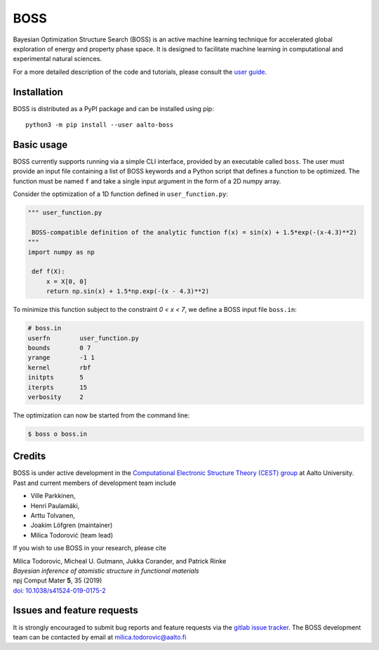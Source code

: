 BOSS
=========
Bayesian Optimization Structure Search (BOSS) is an active machine learning technique for accelerated global exploration of energy and property phase space. It is designed to facilitate machine learning in computational and experimental natural sciences.

For a more detailed description of the code and tutorials, please consult the `user guide <https://cest-group.gitlab.io/boss>`_.

Installation
------------
BOSS is distributed as a PyPI package and can be installed using pip::

    python3 -m pip install --user aalto-boss

Basic usage
-----------
BOSS currently supports running via a simple CLI interface, provided by an executable called ``boss``. The user must provide an input file containing a list of BOSS keywords and a Python script that defines a function to be optimized. The function must be named ``f`` and take a single input argument in the form of a 2D numpy array. 

Consider the optimization of a 1D function defined in ``user_function.py``:

.. code-block:: python

   """ user_function.py

    BOSS-compatible definition of the analytic function f(x) = sin(x) + 1.5*exp(-(x-4.3)**2)
   """
   import numpy as np

    def f(X):
        x = X[0, 0]
        return np.sin(x) + 1.5*np.exp(-(x - 4.3)**2)


To minimize this function subject to the constraint *0 < x < 7*, we define a BOSS input file ``boss.in``:

.. code-block:: python

    # boss.in
    userfn        user_function.py
    bounds        0 7
    yrange        -1 1
    kernel        rbf
    initpts       5
    iterpts       15
    verbosity     2

The optimization can now be started from the command line:

.. code-block:: bash

    $ boss o boss.in

Credits
-------
BOSS is under active development in the `Computational Electronic Structure Theory (CEST) group <http://cest.aalto.fi/>`_ at Aalto University. Past and current members of development team include

* Ville Parkkinen,
* Henri Paulamäki, 
* Arttu Tolvanen, 
* Joakim Löfgren (maintainer)
* Milica Todorović (team lead)

If you wish to use BOSS in your research, please cite

| Milica Todorovic, Micheal U. Gutmann, Jukka Corander, and Patrick Rinke
| *Bayesian inference of atomistic structure in functional materials*
| npj Comput Mater **5**, 35 (2019)
| `doi: 10.1038/s41524-019-0175-2 <https://doi.org/10.1038/s41524-019-0175-2>`_

Issues and feature requests
---------------------------
It is strongly encouraged to submit bug reports and feature requests via the
`gitlab issue tracker <https://gitlab.com/cest-group/boss/issues>`_.
The BOSS development team can be contacted by email at milica.todorovic@aalto.fi
